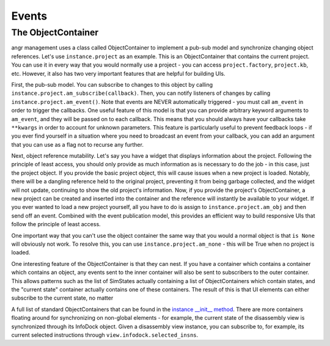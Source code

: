 Events
======

The ObjectContainer
^^^^^^^^^^^^^^^^^^^

angr management uses a class called ObjectContainer to implement a pub-sub model
and synchronize changing object references. Let's use ``instance.project`` as an
example. This is an ObjectContainer that contains the current project. You can
use it in every way that you would normally use a project - you can access
``project.factory``, ``project.kb``, etc. However, it also has two very
important features that are helpful for building UIs.

First, the pub-sub model. You can subscribe to changes to this object by calling
``instance.project.am_subscribe(callback)``. Then, you can notify listeners of
changes by calling ``instance.project.am_event()``. Note that events are NEVER
automatically triggered - you must call ``am_event`` in order to trigger the
callbacks. One useful feature of this model is that you can provide arbitrary
keyword arguments to ``am_event``, and they will be passed on to each callback.
This means that you should always have your callbacks take ``**kwargs`` in order
to account for unknown parameters. This feature is particularly useful to
prevent feedback loops - if you ever find yourself in a situation where you need
to broadcast an event from your callback, you can add an argument that you can
use as a flag not to recurse any further.

Next, object reference mutability. Let's say you have a widget that displays
information about the project. Following the principle of least access, you
should only provide as much information as is necessary to do the job - in this
case, just the project object. If you provide the basic project object, this
will cause issues when a new project is loaded. Notably, there will be a
dangling reference held to the original project, preventing it from being
garbage collected, and the widget will not update, continuing to show the old
project's information. Now, if you provide the project's ObjectContainer, a new
project can be created and inserted into the container and the reference will
instantly be available to your widget. If you ever wanted to load a new project
yourself, all you have to do is assign to ``instance.project.am_obj`` and then
send off an event. Combined with the event publication model, this provides an
efficient way to build responsive UIs that follow the principle of least access.

One important way that you can't use the object container the same way that you
would a normal object is that ``is None`` will obviously not work. To resolve
this, you can use ``instance.project.am_none`` - this will be True when no
project is loaded.

One interesting feature of the ObjectContainer is that they can nest. If you
have a container which contains a container which contains an object, any events
sent to the inner container will also be sent to subscribers to the outer
container. This allows patterns such as the list of SimStates actually
containing a list of ObjectContainers which contain states, and the "current
state" container actually contains one of these containers. The result of this
is that UI elements can either subscribe to the current state, no matter

A full list of standard ObjectContainers that can be found in the `instance
__init__ method
<https://github.com/angr/angr-management/blob/master/angrmanagement/data/instance.py>`_.
There are more containers floating around for synchronizing on non-global
elements - for example, the current state of the disassembly view is
synchronized through its InfoDock object. Given a disassembly view instance, you
can subscribe to, for example, its current selected instructions through
``view.infodock.selected_insns``.

